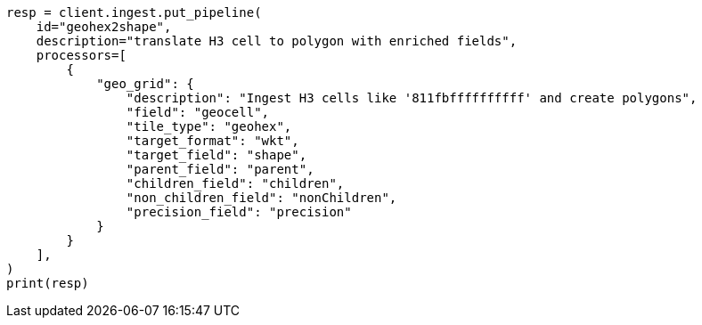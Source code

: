 // This file is autogenerated, DO NOT EDIT
// ingest/processors/geo-grid.asciidoc:174

[source, python]
----
resp = client.ingest.put_pipeline(
    id="geohex2shape",
    description="translate H3 cell to polygon with enriched fields",
    processors=[
        {
            "geo_grid": {
                "description": "Ingest H3 cells like '811fbffffffffff' and create polygons",
                "field": "geocell",
                "tile_type": "geohex",
                "target_format": "wkt",
                "target_field": "shape",
                "parent_field": "parent",
                "children_field": "children",
                "non_children_field": "nonChildren",
                "precision_field": "precision"
            }
        }
    ],
)
print(resp)
----
